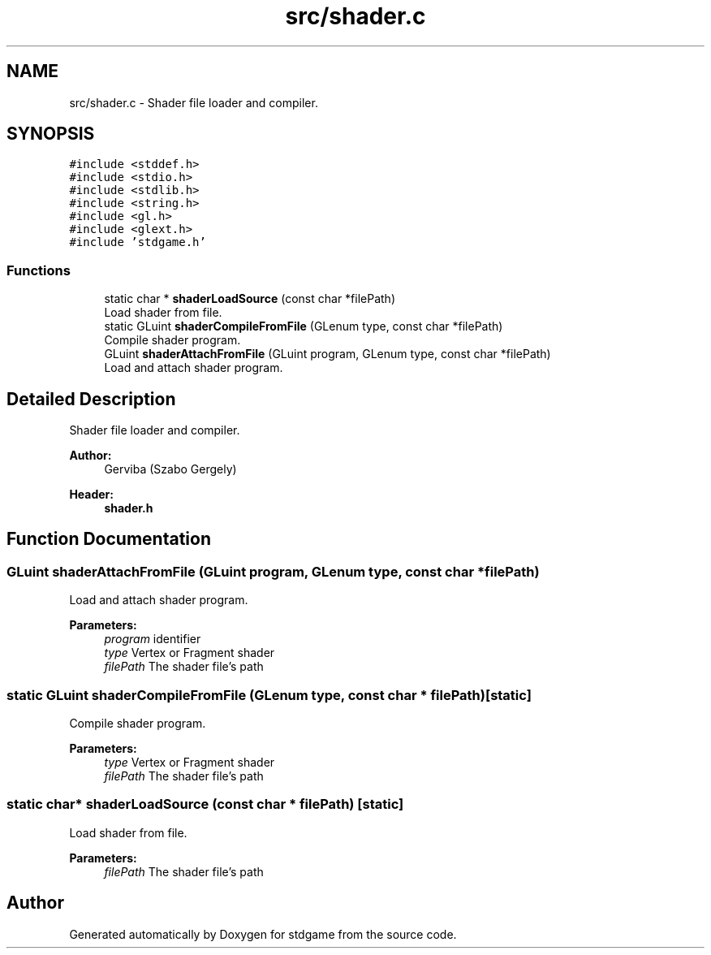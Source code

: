 .TH "src/shader.c" 3 "Tue Dec 5 2017" "stdgame" \" -*- nroff -*-
.ad l
.nh
.SH NAME
src/shader.c \- Shader file loader and compiler\&.  

.SH SYNOPSIS
.br
.PP
\fC#include <stddef\&.h>\fP
.br
\fC#include <stdio\&.h>\fP
.br
\fC#include <stdlib\&.h>\fP
.br
\fC#include <string\&.h>\fP
.br
\fC#include <gl\&.h>\fP
.br
\fC#include <glext\&.h>\fP
.br
\fC#include 'stdgame\&.h'\fP
.br

.SS "Functions"

.in +1c
.ti -1c
.RI "static char * \fBshaderLoadSource\fP (const char *filePath)"
.br
.RI "Load shader from file\&. "
.ti -1c
.RI "static GLuint \fBshaderCompileFromFile\fP (GLenum type, const char *filePath)"
.br
.RI "Compile shader program\&. "
.ti -1c
.RI "GLuint \fBshaderAttachFromFile\fP (GLuint program, GLenum type, const char *filePath)"
.br
.RI "Load and attach shader program\&. "
.in -1c
.SH "Detailed Description"
.PP 
Shader file loader and compiler\&. 


.PP
\fBAuthor:\fP
.RS 4
Gerviba (Szabo Gergely) 
.RE
.PP
\fBHeader:\fP
.RS 4
\fBshader\&.h\fP 
.RE
.PP

.SH "Function Documentation"
.PP 
.SS "GLuint shaderAttachFromFile (GLuint program, GLenum type, const char * filePath)"

.PP
Load and attach shader program\&. 
.PP
\fBParameters:\fP
.RS 4
\fIprogram\fP identifier 
.br
\fItype\fP Vertex or Fragment shader 
.br
\fIfilePath\fP The shader file's path 
.RE
.PP

.SS "static GLuint shaderCompileFromFile (GLenum type, const char * filePath)\fC [static]\fP"

.PP
Compile shader program\&. 
.PP
\fBParameters:\fP
.RS 4
\fItype\fP Vertex or Fragment shader 
.br
\fIfilePath\fP The shader file's path 
.RE
.PP

.SS "static char* shaderLoadSource (const char * filePath)\fC [static]\fP"

.PP
Load shader from file\&. 
.PP
\fBParameters:\fP
.RS 4
\fIfilePath\fP The shader file's path 
.RE
.PP

.SH "Author"
.PP 
Generated automatically by Doxygen for stdgame from the source code\&.
